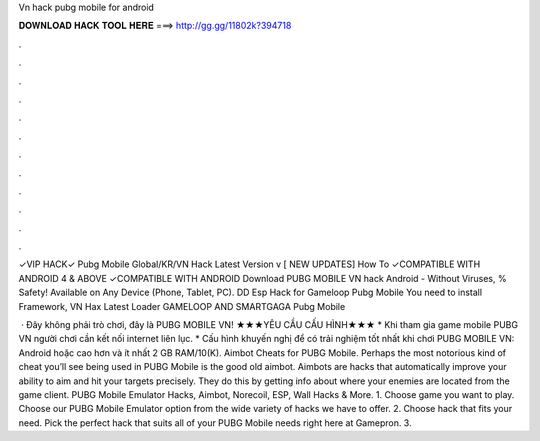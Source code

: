 Vn hack pubg mobile for android



𝐃𝐎𝐖𝐍𝐋𝐎𝐀𝐃 𝐇𝐀𝐂𝐊 𝐓𝐎𝐎𝐋 𝐇𝐄𝐑𝐄 ===> http://gg.gg/11802k?394718



.



.



.



.



.



.



.



.



.



.



.



.

✓VIP HACK✓ Pubg Mobile Global/KR/VN Hack Latest Version v [ NEW UPDATES] How To ✓COMPATIBLE WITH ANDROID 4 & ABOVE ✓COMPATIBLE WITH ANDROID  Download PUBG MOBILE VN hack Android  - Without Viruses, % Safety! Available on Any Device (Phone, Tablet, PC). DD Esp Hack for Gameloop Pubg Mobile You need to install  Framework, VN Hax Latest Loader GAMELOOP AND SMARTGAGA Pubg Mobile 

 · Đây không phải trò chơi, đây là PUBG MOBILE VN! ★★★YÊU CẦU CẤU HÌNH★★★ * Khi tham gia game mobile PUBG VN người chơi cần kết nối internet liên lục. * Cấu hình khuyến nghị để có trải nghiệm tốt nhất khi chơi PUBG MOBILE VN: Android hoặc cao hơn và ít nhất 2 GB RAM/10(K). Aimbot Cheats for PUBG Mobile. Perhaps the most notorious kind of cheat you’ll see being used in PUBG Mobile is the good old aimbot. Aimbots are hacks that automatically improve your ability to aim and hit your targets precisely. They do this by getting info about where your enemies are located from the game client. PUBG Mobile Emulator Hacks, Aimbot, Norecoil, ESP, Wall Hacks & More. 1. Choose game you want to play. Choose our PUBG Mobile Emulator option from the wide variety of hacks we have to offer. 2. Choose hack that fits your need. Pick the perfect hack that suits all of your PUBG Mobile needs right here at Gamepron. 3.

